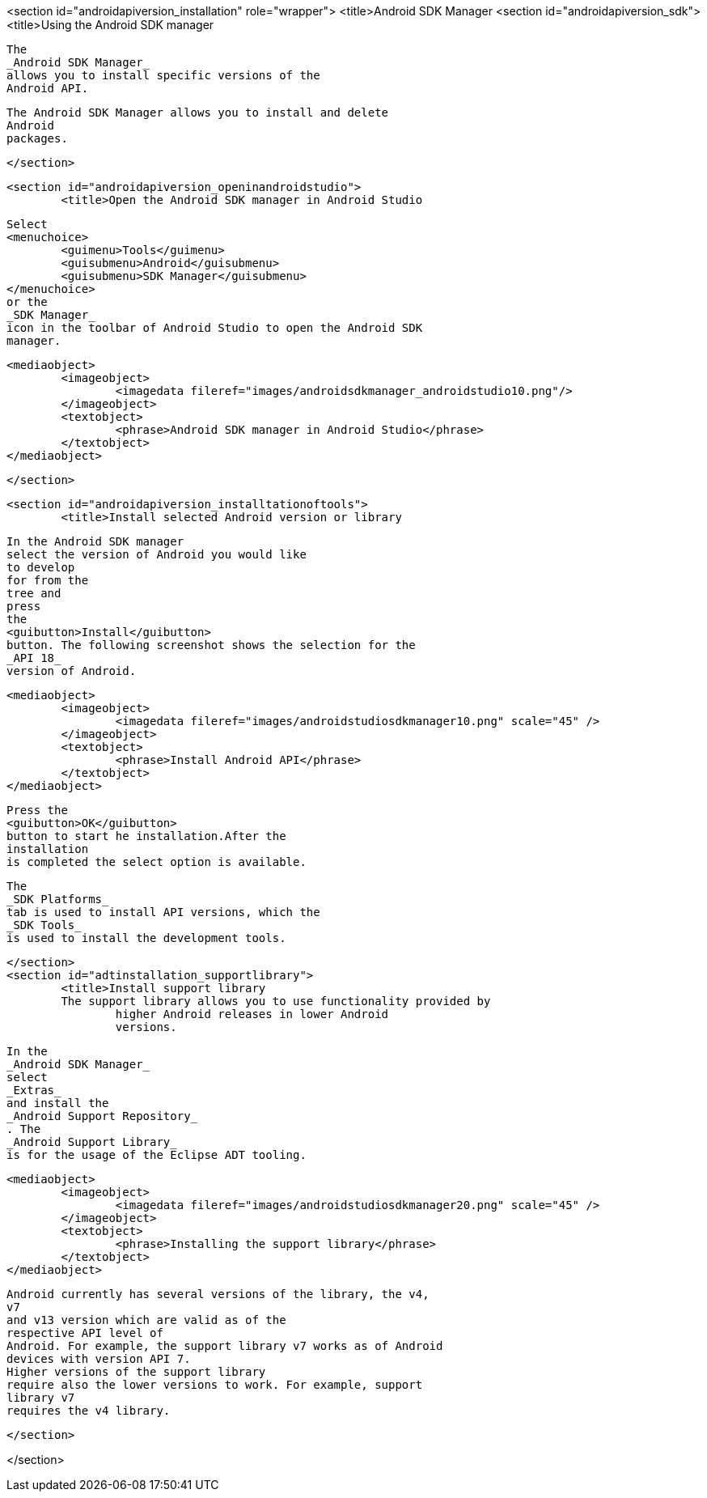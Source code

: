<section id="androidapiversion_installation" role="wrapper">
	<title>Android SDK Manager
	<section id="androidapiversion_sdk">
		<title>Using the Android SDK manager
		
			The
			_Android SDK Manager_
			allows you to install specific versions of the
			Android API.
		
		
			The Android SDK Manager allows you to install and delete
			Android
			packages.
		
	</section>

	<section id="androidapiversion_openinandroidstudio">
		<title>Open the Android SDK manager in Android Studio
		
			Select
			<menuchoice>
				<guimenu>Tools</guimenu>
				<guisubmenu>Android</guisubmenu>
				<guisubmenu>SDK Manager</guisubmenu>
			</menuchoice>
			or the
			_SDK Manager_
			icon in the toolbar of Android Studio to open the Android SDK
			manager.
		
		
			<mediaobject>
				<imageobject>
					<imagedata fileref="images/androidsdkmanager_androidstudio10.png"/>
				</imageobject>
				<textobject>
					<phrase>Android SDK manager in Android Studio</phrase>
				</textobject>
			</mediaobject>
		

	</section>

	<section id="androidapiversion_installtationoftools">
		<title>Install selected Android version or library

		
			In the Android SDK manager
			select the version of Android you would like
			to develop
			for from the
			tree and
			press
			the
			<guibutton>Install</guibutton>
			button. The following screenshot shows the selection for the
			_API 18_
			version of Android.
		
		
			<mediaobject>
				<imageobject>
					<imagedata fileref="images/androidstudiosdkmanager10.png" scale="45" />
				</imageobject>
				<textobject>
					<phrase>Install Android API</phrase>
				</textobject>
			</mediaobject>
		
		
			Press the
			<guibutton>OK</guibutton>
			button to start he installation.After the
			installation
			is completed the select option is available.
		
		
			The
			_SDK Platforms_
			tab is used to install API versions, which the
			_SDK Tools_
			is used to install the development tools.
		
	</section>
	<section id="adtinstallation_supportlibrary">
		<title>Install support library
		The support library allows you to use functionality provided by
			higher Android releases in lower Android
			versions.
		
		
			In the
			_Android SDK Manager_
			select
			_Extras_
			and install the
			_Android Support Repository_
			. The
			_Android Support Library_
			is for the usage of the Eclipse ADT tooling.
		
		
			<mediaobject>
				<imageobject>
					<imagedata fileref="images/androidstudiosdkmanager20.png" scale="45" />
				</imageobject>
				<textobject>
					<phrase>Installing the support library</phrase>
				</textobject>
			</mediaobject>
		
		
			Android currently has several versions of the library, the v4,
			v7
			and v13 version which are valid as of the
			respective API level of
			Android. For example, the support library v7 works as of Android
			devices with version API 7.
			Higher versions of the support library
			require also the lower versions to work. For example, support
			library v7
			requires the v4 library.
		
	</section>

</section>